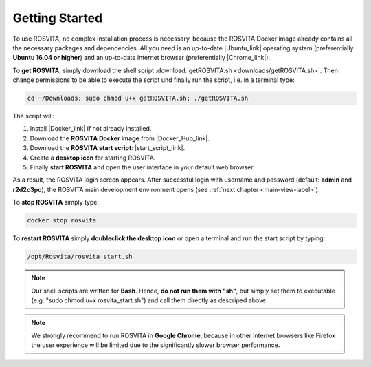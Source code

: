 .. _getting-started-label:

*****************
Getting Started
*****************

To use ROSVITA, no complex installation process is necessary, because the ROSVITA Docker image already contains all the necessary packages and dependencies. All you need is an up-to-date |Ubuntu_link| operating system (preferentially **Ubuntu 16.04 or higher**) and an up-to-date internet browser (preferentially |Chrome_link|).

To **get ROSVITA**, simply download the shell script :download:`getROSVITA.sh <downloads/getROSVITA.sh>`.
Then change permissions to be able to execute the script und finally run the script, i.e. in a terminal type:

.. code-block:: bash

   cd ~/Downloads; sudo chmod u+x getROSVITA.sh; ./getROSVITA.sh

The script will:

1. Install |Docker_link| if not already installed.
2. Download the **ROSVITA Docker image** from |Docker_Hub_link|.
3. Download the **ROSVITA start script**: |start_script_link|.
4. Create a **desktop icon** for starting ROSVITA.
5. Finally **start ROSVITA** and open the user interface in your default web browser.

As a result, the ROSVITA login screen appears. After successful login with username and password (default: **admin** and **r2d2c3po**), the ROSVITA main development environment opens (see :ref:`next chapter <main-view-label>`).

To **stop ROSVITA** simply type:

.. code-block:: bash

   docker stop rosvita

To **restart ROSVITA** simply **doubleclick the desktop icon** or open a terminal and run the start script by typing:

.. code-block:: bash

   /opt/Rosvita/rosvita_start.sh

.. note:: Our shell scripts are written for **Bash**. Hence, **do not run them with \"sh\"**, but simply set them to executable (e.g. \"sudo chmod u+x rosvita_start.sh\") and call them directly as descriped above.

.. note:: We strongly recommend to run ROSVITA in **Google Chrome**, because in other internet browsers like Firefox the user experience will be limited due to the significantly slower browser performance.




.. |Ubuntu_link| raw:: html

   <a href="https://www.ubuntu.com/download/desktop" target="_blank">Ubuntu</a> 

.. |Docker_link| raw:: html

   <a href="https://docs.docker.com/install/linux/docker-ce/ubuntu/#install-docker-ce" target="_blank">Docker</a> 

.. |Docker_Hub_link| raw:: html

   <a href="https://hub.docker.com/explore/" target="_blank">Docker Hub</a> 

.. |getROSVITA_script_link| raw:: html

   <a href="https://raw.githubusercontent.com/Xamla/docs.xamla.com/gh-pages/rosvita/downloads/getROSVITA.sh" target="_blank">getROSVITA.sh</a> 

.. |start_script_link| raw:: html

   <a href="https://raw.githubusercontent.com/Xamla/docs.xamla.com/gh-pages/rosvita/downloads/rosvita_start.sh" target="_blank">rosvita_start.sh</a> 

.. |Chrome_link| raw:: html

   <a href="https://www.google.com/intl/en-CA/chrome/" target="_blank">Google Chrome</a> 

.. |Xamla_EarlyAccess_link| raw:: html

   <a href="http://xamla.com/en/#early-access" target="_blank">contact us</a> 

